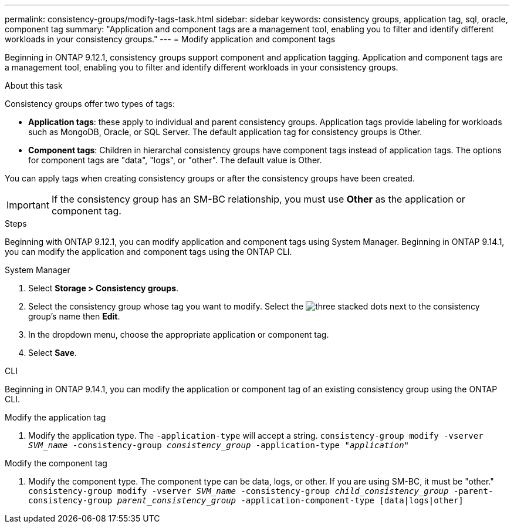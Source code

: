 ---
permalink: consistency-groups/modify-tags-task.html
sidebar: sidebar
keywords: consistency groups, application tag, sql, oracle, component tag
summary: "Application and component tags are a management tool, enabling you to filter and identify different workloads in your consistency groups."
---
= Modify application and component tags 

[.lead]
Beginning in ONTAP 9.12.1, consistency groups support component and application tagging. Application and component tags are a management tool, enabling you to filter and identify different workloads in your consistency groups. 

.About this task

Consistency groups offer two types of tags:

* **Application tags**: these apply to individual and parent consistency groups. Application tags provide labeling for workloads such as MongoDB, Oracle, or SQL Server. The default application tag for consistency groups is Other.
* **Component tags**: Children in hierarchal consistency groups have component tags instead of application tags. The options for component tags are "data", "logs", or "other". The default value is Other. 

You can apply tags when creating consistency groups or after the consistency groups have been created.

[IMPORTANT]
If the consistency group has an SM-BC relationship, you must use *Other* as the application or component tag.

.Steps
Beginning with ONTAP 9.12.1, you can modify application and component tags using System Manager. Beginning in ONTAP 9.14.1, you can modify the application and component tags using the ONTAP CLI. 

[role="tabbed-block"]
====
.System Manager
--
. Select *Storage > Consistency groups*.
. Select the consistency group whose tag you want to modify. Select the image:icon_kabob.gif[three stacked dots] next to the consistency group's name then *Edit*.
. In the dropdown menu, choose the appropriate application or component tag.
. Select *Save*. 
--

.CLI
--
Beginning in ONTAP 9.14.1, you can modify the application or component tag of an existing consistency group using the ONTAP CLI. 

.Modify the application tag
. Modify the application type. The `-application-type` will accept a string.
`consistency-group modify -vserver _SVM_name_ -consistency-group _consistency_group_ -application-type "_application_"`

.Modify the component tag
. Modify the component type. The component type can be data, logs, or other. If you are using SM-BC, it must be "other."
`consistency-group modify -vserver _SVM_name_ -consistency-group _child_consistency_group_ -parent-consistency-group _parent_consistency_group_ -application-component-type [data|logs|other]`
--
====

//1 august 2022, ontapdoc-1088